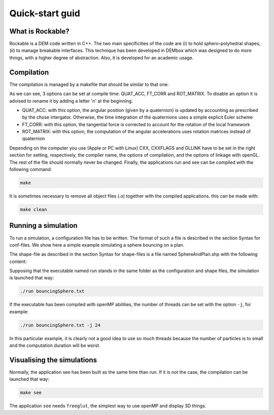 Quick-start guid
================

What is Rockable?
-----------------

Rockable is a DEM code written in C++. The two main specificities of the code are (i) to hold sphero-polyhedral shapes, (ii) to manage breakable interfaces. This technique has been developed in DEMbox which was designed to do more things, with a higher degree of abstraction. Also, it is developed for an academic usage.

Compilation
-----------

The compilation is managed by a makefile that should be similar to that one:

.. code-block:: makefile
   :caption: Makefile
   
   # An option can be disable by adding n before it
   OPTIONS = -DQUAT_ACC -DnFT_CORR -DnROT_MATRIX
   
   UNAME_S := $(shell uname -s)
   ifeq ($(UNAME_S),Darwin)
   # The compiler to be used
   CXX = clang++
   # The list of flags passed to the compiler
   CXXFLAGS = -O3 -Wall -std=c++11 -I ../../common $(OPTIONS)
   # Link flags for OpenGL and glut
   GLLINK = -framework OpenGL -framework GLUT
   else
   # The compiler to be used
   CXX = g++
   # The list of flags passed to the compiler
   CXXFLAGS = -O3 -Wall -std=c++11 -I ../../common $(OPTIONS)
   # Link flags for OpenGL and glut
   GLLINK = -lGLU -lGL -L/usr/X11R6/lib -lglut -lXmu -lXext -lX11 -lXi
   endif
   
   # The list of source files
   SOURCES = Shape.cpp Particle.cpp Interaction.cpp Rockable.cpp DrivingSystem.cpp
   
   # Each cpp file listed below corresponds to an object file
   OBJECTS = $(SOURCES:%.cpp=%.o)
   
   # Each cpp file listed below corresponds to a header file
   HEADERS = $(SOURCES:%.cpp=%.hpp)
   
   # All source files (listed in SOURCES) will be compiled into an object file
   # with the following command
   %.o:%.cpp
     $(CXX) $(CXXFLAGS) -c $<
   
   .PHONY: all clean
   
   all: run see
   
   clean:
     rm -f *.o run see
   
   # The application that runs a simulation
   run: run.cpp $(HEADERS) $(OBJECTS)
     $(CXX) $(CXXFLAGS) -c $<
     $(CXX) $(CXXFLAGS) -o $@ $@.o $(OBJECTS)
   
   # The application that visualize the conf files
   see: see.cpp see.hpp $(HEADERS) $(OBJECTS)
     $(CXX) $(CXXFLAGS) -c $< -Wno-deprecated
     $(CXX) $(CXXFLAGS) -o $@ $@.o $(OBJECTS) $(GLLINK)

As we can see, 3 options can be set at compile time: QUAT_ACC, FT_CORR and ROT_MATRIX. To disable an option it is advised to rename it by adding a letter 'n' at the beginning.

- QUAT_ACC: with this option, the angular position (given by a quaternion) 
  is updated by accounting as prescribed by the chose intergator. 
  Otherwise, the time integration of the quaternions uses a simple explicit Euler scheme

- FT_CORR: with this option, the tangential force is corrected to account for the rotation of the local framework

- ROT_MATRIX: with this option, the computation of the angular accelerations 
  uses rotation matrices instead of quaternion


Depending on the computer you use (Apple or PC with Linux) CXX, CXXFLAGS and GLLINK have to be set in the right section for setting, respectively, the compiler name, the options of compilation, and the options of linkage with openGL.
The rest of the file should normally never be changed.
Finally, the applications run and see can be compiled with the following command:

.. code-block:: sh

   make

It is sometimes necessary to remove all object files (.o) together with the compiled applications. this can be made with:

.. code-block:: sh

   make clean


Running a simulation
--------------------


To run a simulation, a configuration file has to be written. The format of such a file is described in the section Syntax for conf-files. We show here a simple example simulating a sphere bouncing on a plan.

.. code-block:: text
   :caption: input.txt
   
   Rockable 20-02-2017
   t 0
   tmax 0.06
   dt 1e-6
   interVerlet 0.01
   interConf 0.01
   
   DVerlet 0.08
   dVerlet 0.02
   density 0 2700
   density 1 2700
   
   forceLaw Avalanches
   knContact 0 1 1e6
   en2Contact 0 1 0.05
   ktContact 0 1 1e7
   muContact 0 1 0.4
   krContact 0 1 1e7
   murContact 0 1 0.0
   
   iconf 0
   nDriven 1
   shapeFile SphereAndPlan.shp
   Particles 2
   Plan 0 0 1 0 -0.05 0 0 0 0 0 0 0 1 0 0 0 0 0 0 0 0 0
   Sphere 1 0 1 -0.5 0.5 0 3.69 -3.29 0 0 0 0 0.707 0 0.707 0 0 0 -50.52 0 0 0
   
The shape-file as described in the section Syntax for shape-files is a file named SphereAndPlan.shp with the following content:

.. code-block:: text
   :caption: SphereAndPlan.sph
   
   <
   name Plan
   radius 0.05
   preCompDone y
   nv 4
   2 0 0.5
   2 0 -0.5
   -2 0 -0.5
   -2 0 0.5
   ne 4
   0 1
   1 2
   2 3
   3 0
   nf 1
   4 0 1 2 3
   obb.extent 2.0 0.05 0.5
   obb.e1 1 0 0
   obb.e2 0 1 0
   obb.e3 0 0 1
   obb.center 0 0 0
   volume 1
   I/m 1 1 1
   >
   
   <
   name Sphere
   radius 0.08
   preCompDone y
   nv 1
   0 0 0
   ne 0
   nf 0
   obb.extent 1 1 1
   obb.e1 1 0 0
   obb.e2 0 1 0
   obb.e3 0 0 1
   obb.center 0 0 0
   volume 0.004021
   I/m 0.00493333 0.00493333 0.0032
   >

Supposing that the executable named run stands in the same folder as the configuration and shape files, the simulation is launched that way:

.. code-block:: sh
   
   ./run bouncingSphere.txt

If the executable has been compiled with openMP abilities, the number of threads can be set with the option ``-j``, for example:

.. code-block:: sh

   ./run bouncingSphere.txt -j 24

In this particular example, it is clearly not a good idea to use so much threads because the number of particles is to small and the computation duration will be worst.

Visualising the simulations
---------------------------

Normally, the application see has been built as the same time than run. If it is not the case, the compilation can be launched that way:

.. code-block:: sh

   make see

The application ``see`` needs ``freeglut``, the simplest way to use openMP and display 3D things.

